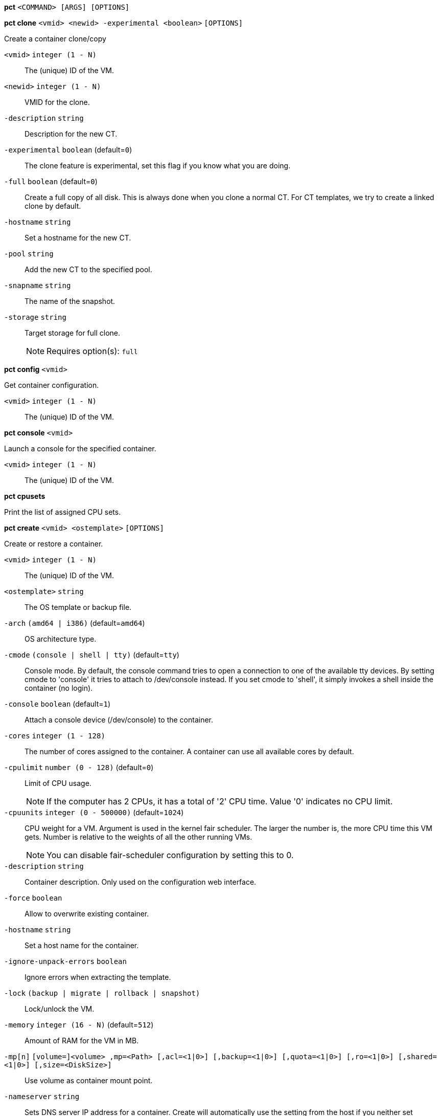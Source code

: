 *pct* `<COMMAND> [ARGS] [OPTIONS]`

*pct clone* `<vmid> <newid> -experimental <boolean>` `[OPTIONS]`

Create a container clone/copy

`<vmid>` `integer (1 - N)` ::

The (unique) ID of the VM.

`<newid>` `integer (1 - N)` ::

VMID for the clone.

`-description` `string` ::

Description for the new CT.

`-experimental` `boolean` (default=`0`)::

The clone feature is experimental, set this flag if you know what you are doing.

`-full` `boolean` (default=`0`)::

Create a full copy of all disk. This is always done when you clone a normal CT. For CT templates, we try to create a linked clone by default.

`-hostname` `string` ::

Set a hostname for the new CT.

`-pool` `string` ::

Add the new CT to the specified pool.

`-snapname` `string` ::

The name of the snapshot.

`-storage` `string` ::

Target storage for full clone.
+
NOTE: Requires option(s): `full`




*pct config* `<vmid>`

Get container configuration.

`<vmid>` `integer (1 - N)` ::

The (unique) ID of the VM.




*pct console* `<vmid>`

Launch a console for the specified container.

`<vmid>` `integer (1 - N)` ::

The (unique) ID of the VM.



*pct cpusets*

Print the list of assigned CPU sets.




*pct create* `<vmid> <ostemplate>` `[OPTIONS]`

Create or restore a container.

`<vmid>` `integer (1 - N)` ::

The (unique) ID of the VM.

`<ostemplate>` `string` ::

The OS template or backup file.

`-arch` `(amd64 | i386)` (default=`amd64`)::

OS architecture type.

`-cmode` `(console | shell | tty)` (default=`tty`)::

Console mode. By default, the console command tries to open a connection to one of the available tty devices. By setting cmode to 'console' it tries to attach to /dev/console instead. If you set cmode to 'shell', it simply invokes a shell inside the container (no login).

`-console` `boolean` (default=`1`)::

Attach a console device (/dev/console) to the container.

`-cores` `integer (1 - 128)` ::

The number of cores assigned to the container. A container can use all available cores by default.

`-cpulimit` `number (0 - 128)` (default=`0`)::

Limit of CPU usage.
+
NOTE: If the computer has 2 CPUs, it has a total of '2' CPU time. Value '0' indicates no CPU limit.

`-cpuunits` `integer (0 - 500000)` (default=`1024`)::

CPU weight for a VM. Argument is used in the kernel fair scheduler. The larger the number is, the more CPU time this VM gets. Number is relative to the weights of all the other running VMs.
+
NOTE: You can disable fair-scheduler configuration by setting this to 0.

`-description` `string` ::

Container description. Only used on the configuration web interface.

`-force` `boolean` ::

Allow to overwrite existing container.

`-hostname` `string` ::

Set a host name for the container.

`-ignore-unpack-errors` `boolean` ::

Ignore errors when extracting the template.

`-lock` `(backup | migrate | rollback | snapshot)` ::

Lock/unlock the VM.

`-memory` `integer (16 - N)` (default=`512`)::

Amount of RAM for the VM in MB.

`-mp[n]` `[volume=]<volume> ,mp=<Path> [,acl=<1|0>] [,backup=<1|0>] [,quota=<1|0>] [,ro=<1|0>] [,shared=<1|0>] [,size=<DiskSize>]` ::

Use volume as container mount point.

`-nameserver` `string` ::

Sets DNS server IP address for a container. Create will automatically use the setting from the host if you neither set searchdomain nor nameserver.

`-net[n]` `name=<string> [,bridge=<bridge>] [,firewall=<1|0>] [,gw=<GatewayIPv4>] [,gw6=<GatewayIPv6>] [,hwaddr=<XX:XX:XX:XX:XX:XX>] [,ip=<IPv4Format/CIDR>] [,ip6=<IPv6Format/CIDR>] [,mtu=<integer>] [,rate=<mbps>] [,tag=<integer>] [,trunks=<vlanid[;vlanid...]>] [,type=<veth>]` ::

Specifies network interfaces for the container.

`-onboot` `boolean` (default=`0`)::

Specifies whether a VM will be started during system bootup.

`-ostype` `(alpine | archlinux | centos | debian | fedora | gentoo | opensuse | ubuntu | unmanaged)` ::

OS type. This is used to setup configuration inside the container, and corresponds to lxc setup scripts in /usr/share/lxc/config/<ostype>.common.conf. Value 'unmanaged' can be used to skip and OS specific setup.

`-password` ::

Sets root password inside container.

`-pool` `string` ::

Add the VM to the specified pool.

`-protection` `boolean` (default=`0`)::

Sets the protection flag of the container. This will prevent the CT or CT's disk remove/update operation.

`-restore` `boolean` ::

Mark this as restore task.

`-rootfs` `[volume=]<volume> [,acl=<1|0>] [,quota=<1|0>] [,ro=<1|0>] [,shared=<1|0>] [,size=<DiskSize>]` ::

Use volume as container root.

`-searchdomain` `string` ::

Sets DNS search domains for a container. Create will automatically use the setting from the host if you neither set searchdomain nor nameserver.

`-ssh-public-keys` `filepath` ::

Setup public SSH keys (one key per line, OpenSSH format).

`-startup` `[[order=]\d+] [,up=\d+] [,down=\d+] ` ::

Startup and shutdown behavior. Order is a non-negative number defining the general startup order. Shutdown in done with reverse ordering. Additionally you can set the 'up' or 'down' delay in seconds, which specifies a delay to wait before the next VM is started or stopped.

`-storage` `string` (default=`local`)::

Default Storage.

`-swap` `integer (0 - N)` (default=`512`)::

Amount of SWAP for the VM in MB.

`-template` `boolean` (default=`0`)::

Enable/disable Template.

`-tty` `integer (0 - 6)` (default=`2`)::

Specify the number of tty available to the container

`-unprivileged` `boolean` (default=`0`)::

Makes the container run as unprivileged user. (Should not be modified manually.)

`-unused[n]` `string` ::

Reference to unused volumes. This is used internally, and should not be modified manually.




*pct delsnapshot* `<vmid> <snapname>` `[OPTIONS]`

Delete a LXC snapshot.

`<vmid>` `integer (1 - N)` ::

The (unique) ID of the VM.

`<snapname>` `string` ::

The name of the snapshot.

`-force` `boolean` ::

For removal from config file, even if removing disk snapshots fails.




*pct destroy* `<vmid>`

Destroy the container (also delete all uses files).

`<vmid>` `integer (1 - N)` ::

The (unique) ID of the VM.




*pct df* `<vmid>`

Get the container's current disk usage.

`<vmid>` `integer (1 - N)` ::

The (unique) ID of the VM.



*pct enter* `<vmid>`

Launch a shell for the specified container.

`<vmid>` `integer (1 - N)` ::

The (unique) ID of the VM.



*pct exec* `<vmid> [<extra-args>]`

Launch a command inside the specified container.

`<vmid>` `integer (1 - N)` ::

The (unique) ID of the VM.

`<extra-args>` `array` ::

Extra arguments as array



*pct fsck* `<vmid>` `[OPTIONS]`

Run a filesystem check (fsck) on a container volume.

`<vmid>` `integer (1 - N)` ::

The (unique) ID of the VM.

`-device` `(mp0 | mp1 | mp2 | mp3 | mp4 | mp5 | mp6 | mp7 | mp8 | mp9 | rootfs)` ::

A volume on which to run the filesystem check

`-force` `boolean` (default=`0`)::

Force checking, even if the filesystem seems clean




*pct help* `[<cmd>]` `[OPTIONS]`

Get help about specified command.

`<cmd>` `string` ::

Command name

`-verbose` `boolean` ::

Verbose output format.




*pct list*

LXC container index (per node).




*pct listsnapshot* `<vmid>`

List all snapshots.

`<vmid>` `integer (1 - N)` ::

The (unique) ID of the VM.




*pct migrate* `<vmid> <target>` `[OPTIONS]`

Migrate the container to another node. Creates a new migration task.

`<vmid>` `integer (1 - N)` ::

The (unique) ID of the VM.

`<target>` `string` ::

Target node.

`-force` `boolean` ::

Force migration despite local bind / device mounts. NOTE: deprecated, use 'shared' property of mount point instead.

`-online` `boolean` ::

Use online/live migration.




*pct mount* `<vmid>`

Mount the container's filesystem on the host. This will hold a lock on the
container and is meant for emergency maintenance only as it will prevent
further operations on the container other than start and stop.

`<vmid>` `integer (1 - N)` ::

The (unique) ID of the VM.



*pct pull* `<vmid> <path> <destination>` `[OPTIONS]`

Copy a file from the container to the local system.

`<vmid>` `integer (1 - N)` ::

The (unique) ID of the VM.

`<path>` `string` ::

Path to a file inside the container to pull.

`<destination>` `string` ::

Destination

`-group` `string` ::

Owner group name or id.

`-perms` `string` ::

File permissions to use (octal by default, prefix with '0x' for hexadecimal).

`-user` `string` ::

Owner user name or id.



*pct push* `<vmid> <file> <destination>` `[OPTIONS]`

Copy a local file to the container.

`<vmid>` `integer (1 - N)` ::

The (unique) ID of the VM.

`<file>` `string` ::

Path to a local file.

`<destination>` `string` ::

Destination inside the container to write to.

`-group` `string` ::

Owner group name or id. When using a name it must exist inside the container.

`-perms` `string` ::

File permissions to use (octal by default, prefix with '0x' for hexadecimal).

`-user` `string` ::

Owner user name or id. When using a name it must exist inside the container.




*pct resize* `<vmid> <disk> <size>` `[OPTIONS]`

Resize a container mount point.

`<vmid>` `integer (1 - N)` ::

The (unique) ID of the VM.

`<disk>` `(mp0 | mp1 | mp2 | mp3 | mp4 | mp5 | mp6 | mp7 | mp8 | mp9 | rootfs)` ::

The disk you want to resize.

`<size>` `\+?\d+(\.\d+)?[KMGT]?` ::

The new size. With the '+' sign the value is added to the actual size of the volume and without it, the value is taken as an absolute one. Shrinking disk size is not supported.

`-digest` `string` ::

Prevent changes if current configuration file has different SHA1 digest. This can be used to prevent concurrent modifications.



*pct restore* `<vmid> <ostemplate>` `[OPTIONS]`

Create or restore a container.

`<vmid>` `integer (1 - N)` ::

The (unique) ID of the VM.

`<ostemplate>` `string` ::

The OS template or backup file.

`-arch` `(amd64 | i386)` (default=`amd64`)::

OS architecture type.

`-cmode` `(console | shell | tty)` (default=`tty`)::

Console mode. By default, the console command tries to open a connection to one of the available tty devices. By setting cmode to 'console' it tries to attach to /dev/console instead. If you set cmode to 'shell', it simply invokes a shell inside the container (no login).

`-console` `boolean` (default=`1`)::

Attach a console device (/dev/console) to the container.

`-cores` `integer (1 - 128)` ::

The number of cores assigned to the container. A container can use all available cores by default.

`-cpulimit` `number (0 - 128)` (default=`0`)::

Limit of CPU usage.
+
NOTE: If the computer has 2 CPUs, it has a total of '2' CPU time. Value '0' indicates no CPU limit.

`-cpuunits` `integer (0 - 500000)` (default=`1024`)::

CPU weight for a VM. Argument is used in the kernel fair scheduler. The larger the number is, the more CPU time this VM gets. Number is relative to the weights of all the other running VMs.
+
NOTE: You can disable fair-scheduler configuration by setting this to 0.

`-description` `string` ::

Container description. Only used on the configuration web interface.

`-force` `boolean` ::

Allow to overwrite existing container.

`-hostname` `string` ::

Set a host name for the container.

`-ignore-unpack-errors` `boolean` ::

Ignore errors when extracting the template.

`-lock` `(backup | migrate | rollback | snapshot)` ::

Lock/unlock the VM.

`-memory` `integer (16 - N)` (default=`512`)::

Amount of RAM for the VM in MB.

`-mp[n]` `[volume=]<volume> ,mp=<Path> [,acl=<1|0>] [,backup=<1|0>] [,quota=<1|0>] [,ro=<1|0>] [,shared=<1|0>] [,size=<DiskSize>]` ::

Use volume as container mount point.

`-nameserver` `string` ::

Sets DNS server IP address for a container. Create will automatically use the setting from the host if you neither set searchdomain nor nameserver.

`-net[n]` `name=<string> [,bridge=<bridge>] [,firewall=<1|0>] [,gw=<GatewayIPv4>] [,gw6=<GatewayIPv6>] [,hwaddr=<XX:XX:XX:XX:XX:XX>] [,ip=<IPv4Format/CIDR>] [,ip6=<IPv6Format/CIDR>] [,mtu=<integer>] [,rate=<mbps>] [,tag=<integer>] [,trunks=<vlanid[;vlanid...]>] [,type=<veth>]` ::

Specifies network interfaces for the container.

`-onboot` `boolean` (default=`0`)::

Specifies whether a VM will be started during system bootup.

`-ostype` `(alpine | archlinux | centos | debian | fedora | gentoo | opensuse | ubuntu | unmanaged)` ::

OS type. This is used to setup configuration inside the container, and corresponds to lxc setup scripts in /usr/share/lxc/config/<ostype>.common.conf. Value 'unmanaged' can be used to skip and OS specific setup.

`-password` ::

Sets root password inside container.

`-pool` `string` ::

Add the VM to the specified pool.

`-protection` `boolean` (default=`0`)::

Sets the protection flag of the container. This will prevent the CT or CT's disk remove/update operation.

`-rootfs` `[volume=]<volume> [,acl=<1|0>] [,quota=<1|0>] [,ro=<1|0>] [,shared=<1|0>] [,size=<DiskSize>]` ::

Use volume as container root.

`-searchdomain` `string` ::

Sets DNS search domains for a container. Create will automatically use the setting from the host if you neither set searchdomain nor nameserver.

`-ssh-public-keys` `filepath` ::

Setup public SSH keys (one key per line, OpenSSH format).

`-startup` `[[order=]\d+] [,up=\d+] [,down=\d+] ` ::

Startup and shutdown behavior. Order is a non-negative number defining the general startup order. Shutdown in done with reverse ordering. Additionally you can set the 'up' or 'down' delay in seconds, which specifies a delay to wait before the next VM is started or stopped.

`-storage` `string` (default=`local`)::

Default Storage.

`-swap` `integer (0 - N)` (default=`512`)::

Amount of SWAP for the VM in MB.

`-template` `boolean` (default=`0`)::

Enable/disable Template.

`-tty` `integer (0 - 6)` (default=`2`)::

Specify the number of tty available to the container

`-unprivileged` `boolean` (default=`0`)::

Makes the container run as unprivileged user. (Should not be modified manually.)

`-unused[n]` `string` ::

Reference to unused volumes. This is used internally, and should not be modified manually.




*pct resume* `<vmid>`

Resume the container.

`<vmid>` `integer (1 - N)` ::

The (unique) ID of the VM.




*pct rollback* `<vmid> <snapname>`

Rollback LXC state to specified snapshot.

`<vmid>` `integer (1 - N)` ::

The (unique) ID of the VM.

`<snapname>` `string` ::

The name of the snapshot.




*pct set* `<vmid>` `[OPTIONS]`

Set container options.

`<vmid>` `integer (1 - N)` ::

The (unique) ID of the VM.

`-arch` `(amd64 | i386)` (default=`amd64`)::

OS architecture type.

`-cmode` `(console | shell | tty)` (default=`tty`)::

Console mode. By default, the console command tries to open a connection to one of the available tty devices. By setting cmode to 'console' it tries to attach to /dev/console instead. If you set cmode to 'shell', it simply invokes a shell inside the container (no login).

`-console` `boolean` (default=`1`)::

Attach a console device (/dev/console) to the container.

`-cores` `integer (1 - 128)` ::

The number of cores assigned to the container. A container can use all available cores by default.

`-cpulimit` `number (0 - 128)` (default=`0`)::

Limit of CPU usage.
+
NOTE: If the computer has 2 CPUs, it has a total of '2' CPU time. Value '0' indicates no CPU limit.

`-cpuunits` `integer (0 - 500000)` (default=`1024`)::

CPU weight for a VM. Argument is used in the kernel fair scheduler. The larger the number is, the more CPU time this VM gets. Number is relative to the weights of all the other running VMs.
+
NOTE: You can disable fair-scheduler configuration by setting this to 0.

`-delete` `string` ::

A list of settings you want to delete.

`-description` `string` ::

Container description. Only used on the configuration web interface.

`-digest` `string` ::

Prevent changes if current configuration file has different SHA1 digest. This can be used to prevent concurrent modifications.

`-hostname` `string` ::

Set a host name for the container.

`-lock` `(backup | migrate | rollback | snapshot)` ::

Lock/unlock the VM.

`-memory` `integer (16 - N)` (default=`512`)::

Amount of RAM for the VM in MB.

`-mp[n]` `[volume=]<volume> ,mp=<Path> [,acl=<1|0>] [,backup=<1|0>] [,quota=<1|0>] [,ro=<1|0>] [,shared=<1|0>] [,size=<DiskSize>]` ::

Use volume as container mount point.

`-nameserver` `string` ::

Sets DNS server IP address for a container. Create will automatically use the setting from the host if you neither set searchdomain nor nameserver.

`-net[n]` `name=<string> [,bridge=<bridge>] [,firewall=<1|0>] [,gw=<GatewayIPv4>] [,gw6=<GatewayIPv6>] [,hwaddr=<XX:XX:XX:XX:XX:XX>] [,ip=<IPv4Format/CIDR>] [,ip6=<IPv6Format/CIDR>] [,mtu=<integer>] [,rate=<mbps>] [,tag=<integer>] [,trunks=<vlanid[;vlanid...]>] [,type=<veth>]` ::

Specifies network interfaces for the container.

`-onboot` `boolean` (default=`0`)::

Specifies whether a VM will be started during system bootup.

`-ostype` `(alpine | archlinux | centos | debian | fedora | gentoo | opensuse | ubuntu | unmanaged)` ::

OS type. This is used to setup configuration inside the container, and corresponds to lxc setup scripts in /usr/share/lxc/config/<ostype>.common.conf. Value 'unmanaged' can be used to skip and OS specific setup.

`-protection` `boolean` (default=`0`)::

Sets the protection flag of the container. This will prevent the CT or CT's disk remove/update operation.

`-rootfs` `[volume=]<volume> [,acl=<1|0>] [,quota=<1|0>] [,ro=<1|0>] [,shared=<1|0>] [,size=<DiskSize>]` ::

Use volume as container root.

`-searchdomain` `string` ::

Sets DNS search domains for a container. Create will automatically use the setting from the host if you neither set searchdomain nor nameserver.

`-startup` `[[order=]\d+] [,up=\d+] [,down=\d+] ` ::

Startup and shutdown behavior. Order is a non-negative number defining the general startup order. Shutdown in done with reverse ordering. Additionally you can set the 'up' or 'down' delay in seconds, which specifies a delay to wait before the next VM is started or stopped.

`-swap` `integer (0 - N)` (default=`512`)::

Amount of SWAP for the VM in MB.

`-template` `boolean` (default=`0`)::

Enable/disable Template.

`-tty` `integer (0 - 6)` (default=`2`)::

Specify the number of tty available to the container

`-unprivileged` `boolean` (default=`0`)::

Makes the container run as unprivileged user. (Should not be modified manually.)

`-unused[n]` `string` ::

Reference to unused volumes. This is used internally, and should not be modified manually.




*pct shutdown* `<vmid>` `[OPTIONS]`

Shutdown the container. This will trigger a clean shutdown of the
container, see lxc-stop(1) for details.

`<vmid>` `integer (1 - N)` ::

The (unique) ID of the VM.

`-forceStop` `boolean` (default=`0`)::

Make sure the Container stops.

`-timeout` `integer (0 - N)` (default=`60`)::

Wait maximal timeout seconds.




*pct snapshot* `<vmid> <snapname>` `[OPTIONS]`

Snapshot a container.

`<vmid>` `integer (1 - N)` ::

The (unique) ID of the VM.

`<snapname>` `string` ::

The name of the snapshot.

`-description` `string` ::

A textual description or comment.




*pct start* `<vmid>` `[OPTIONS]`

Start the container.

`<vmid>` `integer (1 - N)` ::

The (unique) ID of the VM.

`-skiplock` `boolean` ::

Ignore locks - only root is allowed to use this option.




*pct status* `<vmid>` `[OPTIONS]`

Show CT status.

`<vmid>` `integer (1 - N)` ::

The (unique) ID of the VM.

`-verbose` `boolean` ::

Verbose output format




*pct stop* `<vmid>` `[OPTIONS]`

Stop the container. This will abruptly stop all processes running in the
container.

`<vmid>` `integer (1 - N)` ::

The (unique) ID of the VM.

`-skiplock` `boolean` ::

Ignore locks - only root is allowed to use this option.



*pct suspend* `<vmid>`

Suspend the container.

`<vmid>` `integer (1 - N)` ::

The (unique) ID of the VM.




*pct template* `<vmid> -experimental <boolean>` `[OPTIONS]`

Create a Template.

`<vmid>` `integer (1 - N)` ::

The (unique) ID of the VM.

`-experimental` `boolean` (default=`0`)::

The template feature is experimental, set this flag if you know what you are doing.




*pct unlock* `<vmid>`

Unlock the VM.

`<vmid>` `integer (1 - N)` ::

The (unique) ID of the VM.



*pct unmount* `<vmid>`

Unmount the container's filesystem.

`<vmid>` `integer (1 - N)` ::

The (unique) ID of the VM.





